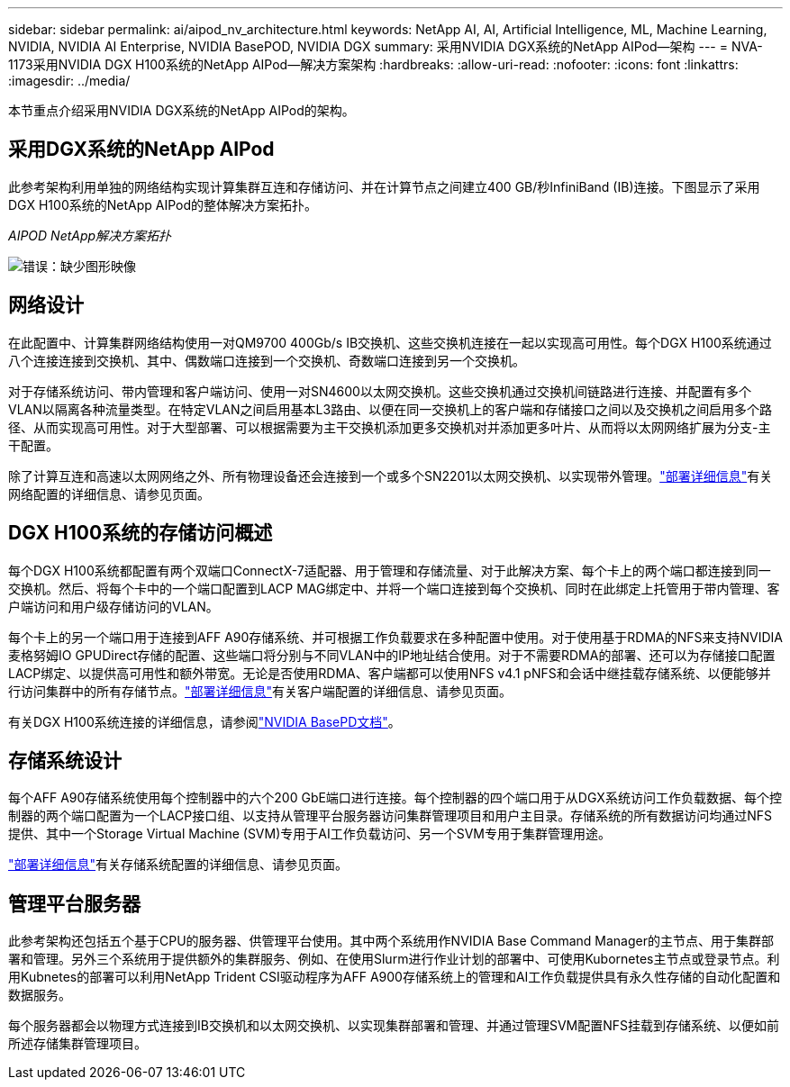 ---
sidebar: sidebar 
permalink: ai/aipod_nv_architecture.html 
keywords: NetApp AI, AI, Artificial Intelligence, ML, Machine Learning, NVIDIA, NVIDIA AI Enterprise, NVIDIA BasePOD, NVIDIA DGX 
summary: 采用NVIDIA DGX系统的NetApp AIPod—架构 
---
= NVA-1173采用NVIDIA DGX H100系统的NetApp AIPod—解决方案架构
:hardbreaks:
:allow-uri-read: 
:nofooter: 
:icons: font
:linkattrs: 
:imagesdir: ../media/


[role="lead"]
本节重点介绍采用NVIDIA DGX系统的NetApp AIPod的架构。



== 采用DGX系统的NetApp AIPod

此参考架构利用单独的网络结构实现计算集群互连和存储访问、并在计算节点之间建立400 GB/秒InfiniBand (IB)连接。下图显示了采用DGX H100系统的NetApp AIPod的整体解决方案拓扑。

_AIPOD NetApp解决方案拓扑_

image:aipod_nv_A90_topo.png["错误：缺少图形映像"]



== 网络设计

在此配置中、计算集群网络结构使用一对QM9700 400Gb/s IB交换机、这些交换机连接在一起以实现高可用性。每个DGX H100系统通过八个连接连接到交换机、其中、偶数端口连接到一个交换机、奇数端口连接到另一个交换机。

对于存储系统访问、带内管理和客户端访问、使用一对SN4600以太网交换机。这些交换机通过交换机间链路进行连接、并配置有多个VLAN以隔离各种流量类型。在特定VLAN之间启用基本L3路由、以便在同一交换机上的客户端和存储接口之间以及交换机之间启用多个路径、从而实现高可用性。对于大型部署、可以根据需要为主干交换机添加更多交换机对并添加更多叶片、从而将以太网网络扩展为分支-主干配置。

除了计算互连和高速以太网网络之外、所有物理设备还会连接到一个或多个SN2201以太网交换机、以实现带外管理。link:aipod_nv_deployment.html["部署详细信息"]有关网络配置的详细信息、请参见页面。



== DGX H100系统的存储访问概述

每个DGX H100系统都配置有两个双端口ConnectX-7适配器、用于管理和存储流量、对于此解决方案、每个卡上的两个端口都连接到同一交换机。然后、将每个卡中的一个端口配置到LACP MAG绑定中、并将一个端口连接到每个交换机、同时在此绑定上托管用于带内管理、客户端访问和用户级存储访问的VLAN。

每个卡上的另一个端口用于连接到AFF A90存储系统、并可根据工作负载要求在多种配置中使用。对于使用基于RDMA的NFS来支持NVIDIA麦格努姆IO GPUDirect存储的配置、这些端口将分别与不同VLAN中的IP地址结合使用。对于不需要RDMA的部署、还可以为存储接口配置LACP绑定、以提供高可用性和额外带宽。无论是否使用RDMA、客户端都可以使用NFS v4.1 pNFS和会话中继挂载存储系统、以便能够并行访问集群中的所有存储节点。link:aipod_nv_deployment.html["部署详细信息"]有关客户端配置的详细信息、请参见页面。

有关DGX H100系统连接的详细信息，请参阅link:https://nvdam.widen.net/s/nfnjflmzlj/nvidia-dgx-basepod-reference-architecture["NVIDIA BasePD文档"]。



== 存储系统设计

每个AFF A90存储系统使用每个控制器中的六个200 GbE端口进行连接。每个控制器的四个端口用于从DGX系统访问工作负载数据、每个控制器的两个端口配置为一个LACP接口组、以支持从管理平台服务器访问集群管理项目和用户主目录。存储系统的所有数据访问均通过NFS提供、其中一个Storage Virtual Machine (SVM)专用于AI工作负载访问、另一个SVM专用于集群管理用途。

link:ai/aipod_nv_deployment.html["部署详细信息"]有关存储系统配置的详细信息、请参见页面。



== 管理平台服务器

此参考架构还包括五个基于CPU的服务器、供管理平台使用。其中两个系统用作NVIDIA Base Command Manager的主节点、用于集群部署和管理。另外三个系统用于提供额外的集群服务、例如、在使用Slurm进行作业计划的部署中、可使用Kubornetes主节点或登录节点。利用Kubnetes的部署可以利用NetApp Trident CSI驱动程序为AFF A900存储系统上的管理和AI工作负载提供具有永久性存储的自动化配置和数据服务。

每个服务器都会以物理方式连接到IB交换机和以太网交换机、以实现集群部署和管理、并通过管理SVM配置NFS挂载到存储系统、以便如前所述存储集群管理项目。
